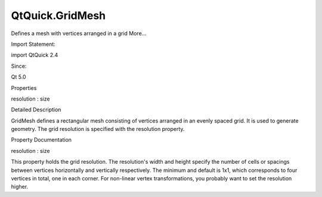QtQuick.GridMesh
================

.. raw:: html

   <p>

Defines a mesh with vertices arranged in a grid More...

.. raw:: html

   </p>

.. raw:: html

   <!-- @@@GridMesh -->

.. raw:: html

   <table class="alignedsummary">

.. raw:: html

   <tr>

.. raw:: html

   <td class="memItemLeft rightAlign topAlign">

Import Statement:

.. raw:: html

   </td>

.. raw:: html

   <td class="memItemRight bottomAlign">

import QtQuick 2.4

.. raw:: html

   </td>

.. raw:: html

   </tr>

.. raw:: html

   <tr>

.. raw:: html

   <td class="memItemLeft rightAlign topAlign">

Since:

.. raw:: html

   </td>

.. raw:: html

   <td class="memItemRight bottomAlign">

Qt 5.0

.. raw:: html

   </td>

.. raw:: html

   </tr>

.. raw:: html

   </table>

.. raw:: html

   <ul>

.. raw:: html

   </ul>

.. raw:: html

   <h2 id="properties">

Properties

.. raw:: html

   </h2>

.. raw:: html

   <ul>

.. raw:: html

   <li class="fn">

resolution : size

.. raw:: html

   </li>

.. raw:: html

   </ul>

.. raw:: html

   <!-- $$$GridMesh-description -->

.. raw:: html

   <h2 id="details">

Detailed Description

.. raw:: html

   </h2>

.. raw:: html

   </p>

.. raw:: html

   <p>

GridMesh defines a rectangular mesh consisting of vertices arranged in
an evenly spaced grid. It is used to generate geometry. The grid
resolution is specified with the resolution property.

.. raw:: html

   </p>

.. raw:: html

   <!-- @@@GridMesh -->

.. raw:: html

   <h2>

Property Documentation

.. raw:: html

   </h2>

.. raw:: html

   <!-- $$$resolution -->

.. raw:: html

   <table class="qmlname">

.. raw:: html

   <tr valign="top" id="resolution-prop">

.. raw:: html

   <td class="tblQmlPropNode">

.. raw:: html

   <p>

resolution : size

.. raw:: html

   </p>

.. raw:: html

   </td>

.. raw:: html

   </tr>

.. raw:: html

   </table>

.. raw:: html

   <p>

This property holds the grid resolution. The resolution's width and
height specify the number of cells or spacings between vertices
horizontally and vertically respectively. The minimum and default is
1x1, which corresponds to four vertices in total, one in each corner.
For non-linear vertex transformations, you probably want to set the
resolution higher.

.. raw:: html

   </p>

.. raw:: html

   <table class="generic">

.. raw:: html

   <tr valign="top">

.. raw:: html

   <td>

.. raw:: html

   <p class="centerAlign">

.. raw:: html

   </p>

.. raw:: html

   </td>

.. raw:: html

   <td>

.. raw:: html

   <pre class="qml">import QtQuick 2.0
   <span class="type"><a href="QtQuick.ShaderEffect.md">ShaderEffect</a></span> {
   <span class="name">width</span>: <span class="number">200</span>
   <span class="name">height</span>: <span class="number">200</span>
   <span class="name">mesh</span>: <span class="name">GridMesh</span> {
   <span class="name">resolution</span>: <span class="name">Qt</span>.<span class="name">size</span>(<span class="number">20</span>, <span class="number">20</span>)
   }
   property <span class="type">variant</span> <span class="name">source</span>: <span class="name">Image</span> {
   <span class="name">source</span>: <span class="string">&quot;qt-logo.png&quot;</span>
   <span class="type">sourceSize</span> { <span class="name">width</span>: <span class="number">200</span>; <span class="name">height</span>: <span class="number">200</span> }
   }
   <span class="name">vertexShader</span>: <span class="string">&quot;
   uniform highp mat4 qt_Matrix;
   attribute highp vec4 qt_Vertex;
   attribute highp vec2 qt_MultiTexCoord0;
   varying highp vec2 qt_TexCoord0;
   uniform highp float width;
   void main() {
   highp vec4 pos = qt_Vertex;
   highp float d = .5 * smoothstep(0., 1., qt_MultiTexCoord0.y);
   pos.x = width * mix(d, 1.0 - d, qt_MultiTexCoord0.x);
   gl_Position = qt_Matrix * pos;
   qt_TexCoord0 = qt_MultiTexCoord0;
   }&quot;</span>
   }</pre>

.. raw:: html

   </td>

.. raw:: html

   </tr>

.. raw:: html

   </table>

.. raw:: html

   <!-- @@@resolution -->


